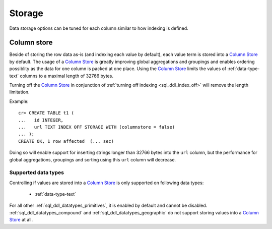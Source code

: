 .. _ddl-storage:

=======
Storage
=======

Data storage options can be tuned for each column similar to how indexing is defined.

.. _ddl-storage-columnstore:

Column store
============

Beside of storing the row data as-is (and indexing each value by default), each
value term is stored into a `Column Store`_ by default. The usage of a `Column
Store`_ is greatly improving global aggregations and groupings and enables
ordering possiblity as the data for one column is packed at one place. Using the
`Column Store`_ limits the values of :ref:`data-type-text` columns to a maximal
length of 32766 bytes.

Turning off the `Column Store`_ in conjunction of :ref:`turning off indexing
<sql_ddl_index_off>` will remove the length limitation.

Example:
::

    cr> CREATE TABLE t1 (
    ...   id INTEGER,
    ...   url TEXT INDEX OFF STORAGE WITH (columnstore = false)
    ... );
    CREATE OK, 1 row affected  (... sec)

Doing so will enable support for inserting strings longer than 32766 bytes into
the ``url`` column, but the performance for global aggregations, groupings and
sorting using this ``url`` column will decrease.

.. hide:

    cr> drop table t1;
    DROP OK, 1 row affected  (... sec)

Supported data types
--------------------

Controlling if values are stored into a `Column Store`_ is only supported on
following data types:

 - :ref:`data-type-text`

For all other :ref:`sql_ddl_datatypes_primitives`, it is enabled by default and
cannot be disabled. :ref:`sql_ddl_datatypes_compound` and
:ref:`sql_ddl_datatypes_geographic` do not support storing values into a
`Column Store`_ at all.

.. _Column Store: https://en.wikipedia.org/wiki/Column-oriented_DBMS
